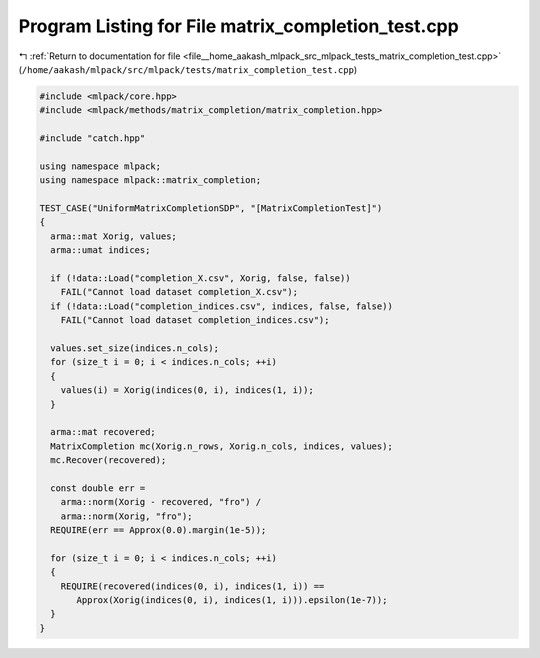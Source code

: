 
.. _program_listing_file__home_aakash_mlpack_src_mlpack_tests_matrix_completion_test.cpp:

Program Listing for File matrix_completion_test.cpp
===================================================

|exhale_lsh| :ref:`Return to documentation for file <file__home_aakash_mlpack_src_mlpack_tests_matrix_completion_test.cpp>` (``/home/aakash/mlpack/src/mlpack/tests/matrix_completion_test.cpp``)

.. |exhale_lsh| unicode:: U+021B0 .. UPWARDS ARROW WITH TIP LEFTWARDS

.. code-block:: cpp

   
   #include <mlpack/core.hpp>
   #include <mlpack/methods/matrix_completion/matrix_completion.hpp>
   
   #include "catch.hpp"
   
   using namespace mlpack;
   using namespace mlpack::matrix_completion;
   
   TEST_CASE("UniformMatrixCompletionSDP", "[MatrixCompletionTest]")
   {
     arma::mat Xorig, values;
     arma::umat indices;
   
     if (!data::Load("completion_X.csv", Xorig, false, false))
       FAIL("Cannot load dataset completion_X.csv");
     if (!data::Load("completion_indices.csv", indices, false, false))
       FAIL("Cannot load dataset completion_indices.csv");
   
     values.set_size(indices.n_cols);
     for (size_t i = 0; i < indices.n_cols; ++i)
     {
       values(i) = Xorig(indices(0, i), indices(1, i));
     }
   
     arma::mat recovered;
     MatrixCompletion mc(Xorig.n_rows, Xorig.n_cols, indices, values);
     mc.Recover(recovered);
   
     const double err =
       arma::norm(Xorig - recovered, "fro") /
       arma::norm(Xorig, "fro");
     REQUIRE(err == Approx(0.0).margin(1e-5));
   
     for (size_t i = 0; i < indices.n_cols; ++i)
     {
       REQUIRE(recovered(indices(0, i), indices(1, i)) ==
          Approx(Xorig(indices(0, i), indices(1, i))).epsilon(1e-7));
     }
   }
